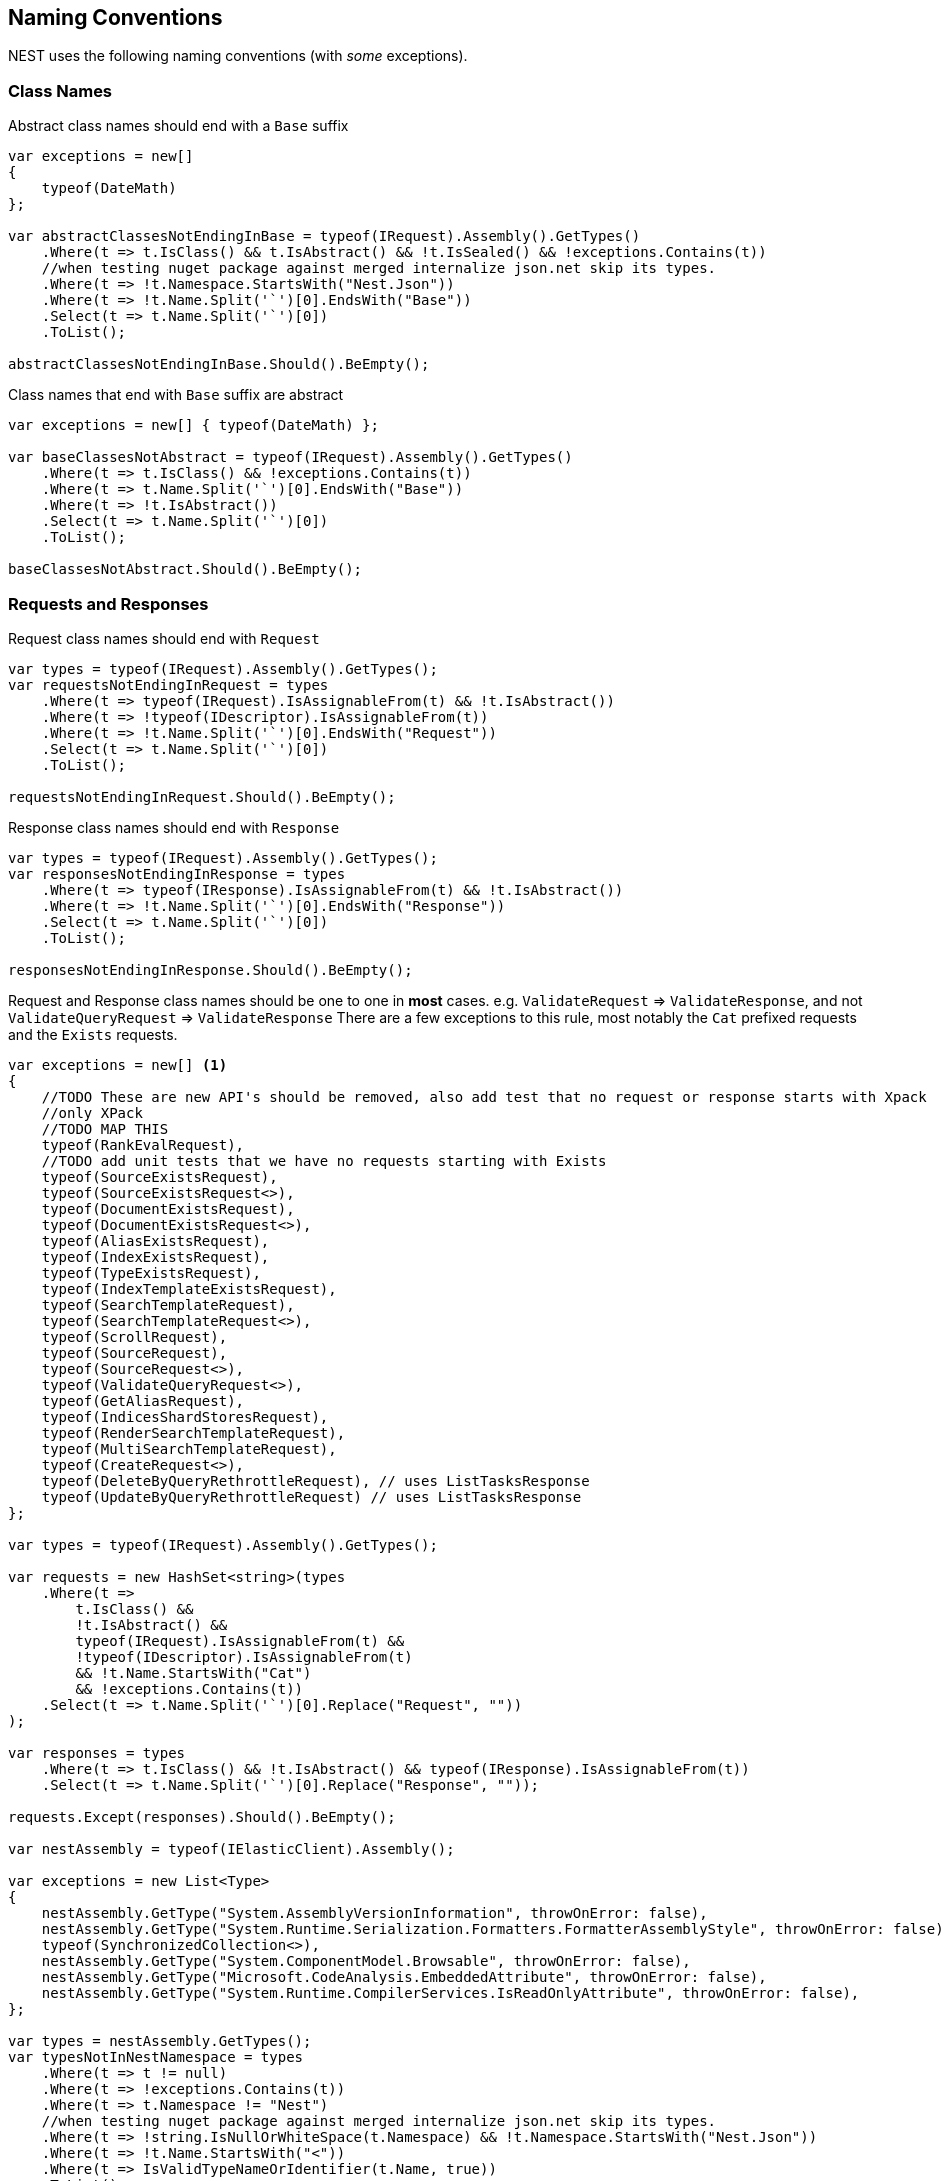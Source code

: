 :ref_current: https://www.elastic.co/guide/en/elasticsearch/reference/6.4

:github: https://github.com/elastic/elasticsearch-net

:nuget: https://www.nuget.org/packages

////
IMPORTANT NOTE
==============
This file has been generated from https://github.com/elastic/elasticsearch-net/tree/master/src/Tests/Tests/CodeStandards/NamingConventions.doc.cs. 
If you wish to submit a PR for any spelling mistakes, typos or grammatical errors for this file,
please modify the original csharp file found at the link and submit the PR with that change. Thanks!
////

[[naming-conventions]]
== Naming Conventions

NEST uses the following naming conventions (with _some_ exceptions).

=== Class Names

Abstract class names should end with a `Base` suffix

[source,csharp]
----
var exceptions = new[]
{
    typeof(DateMath)
};

var abstractClassesNotEndingInBase = typeof(IRequest).Assembly().GetTypes()
    .Where(t => t.IsClass() && t.IsAbstract() && !t.IsSealed() && !exceptions.Contains(t))
    //when testing nuget package against merged internalize json.net skip its types.
    .Where(t => !t.Namespace.StartsWith("Nest.Json"))
    .Where(t => !t.Name.Split('`')[0].EndsWith("Base"))
    .Select(t => t.Name.Split('`')[0])
    .ToList();

abstractClassesNotEndingInBase.Should().BeEmpty();
----

Class names that end with `Base` suffix are abstract

[source,csharp]
----
var exceptions = new[] { typeof(DateMath) };

var baseClassesNotAbstract = typeof(IRequest).Assembly().GetTypes()
    .Where(t => t.IsClass() && !exceptions.Contains(t))
    .Where(t => t.Name.Split('`')[0].EndsWith("Base"))
    .Where(t => !t.IsAbstract())
    .Select(t => t.Name.Split('`')[0])
    .ToList();

baseClassesNotAbstract.Should().BeEmpty();
----

=== Requests and Responses

Request class names should end with `Request`

[source,csharp]
----
var types = typeof(IRequest).Assembly().GetTypes();
var requestsNotEndingInRequest = types
    .Where(t => typeof(IRequest).IsAssignableFrom(t) && !t.IsAbstract())
    .Where(t => !typeof(IDescriptor).IsAssignableFrom(t))
    .Where(t => !t.Name.Split('`')[0].EndsWith("Request"))
    .Select(t => t.Name.Split('`')[0])
    .ToList();

requestsNotEndingInRequest.Should().BeEmpty();
----

Response class names should end with `Response`

[source,csharp]
----
var types = typeof(IRequest).Assembly().GetTypes();
var responsesNotEndingInResponse = types
    .Where(t => typeof(IResponse).IsAssignableFrom(t) && !t.IsAbstract())
    .Where(t => !t.Name.Split('`')[0].EndsWith("Response"))
    .Select(t => t.Name.Split('`')[0])
    .ToList();

responsesNotEndingInResponse.Should().BeEmpty();
----

Request and Response class names should be one to one in *most* cases.
e.g. `ValidateRequest` => `ValidateResponse`, and not `ValidateQueryRequest` => `ValidateResponse`
There are a few exceptions to this rule, most notably the `Cat` prefixed requests and
the `Exists` requests.

[source,csharp]
----
var exceptions = new[] <1>
{
    //TODO These are new API's should be removed, also add test that no request or response starts with Xpack
    //only XPack
    //TODO MAP THIS
    typeof(RankEvalRequest),
    //TODO add unit tests that we have no requests starting with Exists
    typeof(SourceExistsRequest),
    typeof(SourceExistsRequest<>),
    typeof(DocumentExistsRequest),
    typeof(DocumentExistsRequest<>),
    typeof(AliasExistsRequest),
    typeof(IndexExistsRequest),
    typeof(TypeExistsRequest),
    typeof(IndexTemplateExistsRequest),
    typeof(SearchTemplateRequest),
    typeof(SearchTemplateRequest<>),
    typeof(ScrollRequest),
    typeof(SourceRequest),
    typeof(SourceRequest<>),
    typeof(ValidateQueryRequest<>),
    typeof(GetAliasRequest),
    typeof(IndicesShardStoresRequest),
    typeof(RenderSearchTemplateRequest),
    typeof(MultiSearchTemplateRequest),
    typeof(CreateRequest<>),
    typeof(DeleteByQueryRethrottleRequest), // uses ListTasksResponse
    typeof(UpdateByQueryRethrottleRequest) // uses ListTasksResponse
};

var types = typeof(IRequest).Assembly().GetTypes();

var requests = new HashSet<string>(types
    .Where(t =>
        t.IsClass() &&
        !t.IsAbstract() &&
        typeof(IRequest).IsAssignableFrom(t) &&
        !typeof(IDescriptor).IsAssignableFrom(t)
        && !t.Name.StartsWith("Cat")
        && !exceptions.Contains(t))
    .Select(t => t.Name.Split('`')[0].Replace("Request", ""))
);

var responses = types
    .Where(t => t.IsClass() && !t.IsAbstract() && typeof(IResponse).IsAssignableFrom(t))
    .Select(t => t.Name.Split('`')[0].Replace("Response", ""));

requests.Except(responses).Should().BeEmpty();

var nestAssembly = typeof(IElasticClient).Assembly();

var exceptions = new List<Type>
{
    nestAssembly.GetType("System.AssemblyVersionInformation", throwOnError: false),
    nestAssembly.GetType("System.Runtime.Serialization.Formatters.FormatterAssemblyStyle", throwOnError: false),
    typeof(SynchronizedCollection<>),
    nestAssembly.GetType("System.ComponentModel.Browsable", throwOnError: false),
    nestAssembly.GetType("Microsoft.CodeAnalysis.EmbeddedAttribute", throwOnError: false),
    nestAssembly.GetType("System.Runtime.CompilerServices.IsReadOnlyAttribute", throwOnError: false),
};

var types = nestAssembly.GetTypes();
var typesNotInNestNamespace = types
    .Where(t => t != null)
    .Where(t => !exceptions.Contains(t))
    .Where(t => t.Namespace != "Nest")
    //when testing nuget package against merged internalize json.net skip its types.
    .Where(t => !string.IsNullOrWhiteSpace(t.Namespace) && !t.Namespace.StartsWith("Nest.Json"))
    .Where(t => !t.Name.StartsWith("<"))
    .Where(t => IsValidTypeNameOrIdentifier(t.Name, true))
    .ToList();

typesNotInNestNamespace.Should().BeEmpty();

var elasticsearchNetAssembly = typeof(IElasticLowLevelClient).Assembly();

var exceptions = new List<Type>
{
    elasticsearchNetAssembly.GetType("System.AssemblyVersionInformation"),
    elasticsearchNetAssembly.GetType("System.FormattableString"),
    elasticsearchNetAssembly.GetType("System.Runtime.CompilerServices.FormattableStringFactory"),
    elasticsearchNetAssembly.GetType("System.Runtime.CompilerServices.FormattableStringFactory"),
    elasticsearchNetAssembly.GetType("Purify.Purifier"),
    elasticsearchNetAssembly.GetType("Purify.Purifier+IPurifier"),
    elasticsearchNetAssembly.GetType("Purify.Purifier+PurifierDotNet"),
    elasticsearchNetAssembly.GetType("Purify.Purifier+PurifierMono"),
    elasticsearchNetAssembly.GetType("Purify.Purifier+UriInfo"),
    elasticsearchNetAssembly.GetType("System.ComponentModel.Browsable")
};

var types = elasticsearchNetAssembly.GetTypes();
var typesNotIElasticsearchNetNamespace = types
    .Where(t => !exceptions.Contains(t))
    .Where(t => t.Namespace != "Elasticsearch.Net")
    .Where(t => !t.Name.StartsWith("<"))
    .Where(t => IsValidTypeNameOrIdentifier(t.Name, true))
    .ToList();

typesNotIElasticsearchNetNamespace.Should().BeEmpty();

var nextMustBeStartChar = true;
if (value.Length == 0)
    return false;
for (var index = 0; index < value.Length; ++index)
{
    var character = value[index];
    var unicodeCategory = CharUnicodeInfo.GetUnicodeCategory(character);
    switch (unicodeCategory)
    {
        case UnicodeCategory.UppercaseLetter:
        case UnicodeCategory.LowercaseLetter:
        case UnicodeCategory.TitlecaseLetter:
        case UnicodeCategory.ModifierLetter:
        case UnicodeCategory.OtherLetter:
        case UnicodeCategory.LetterNumber:
            nextMustBeStartChar = false;
            break;
        case UnicodeCategory.NonSpacingMark:
        case UnicodeCategory.SpacingCombiningMark:
        case UnicodeCategory.DecimalDigitNumber:
        case UnicodeCategory.ConnectorPunctuation:
            if (nextMustBeStartChar && (int)character != 95)
                return false;
            nextMustBeStartChar = false;
            break;
        default:
            if (!isTypeName || !IsSpecialTypeChar(character, ref nextMustBeStartChar))
                return false;
            break;
    }
}
return true;

if ((uint)ch <= 62U)
{
    switch (ch)
    {
        case '$':
        case '&':
        case '*':
        case '+':
        case ',':
        case '-':
        case '.':
        case ':':
        case '<':
        case '>':
            break;
        default:
            goto label_6;
    }
}
else if ((int)ch != 91 && (int)ch != 93)
{
    if ((int)ch == 96)
        return true;
    goto label_6;
}
nextMustBeStartChar = true;
return true;
label_6:
return false;
----
<1> _Exceptions to the rule_

